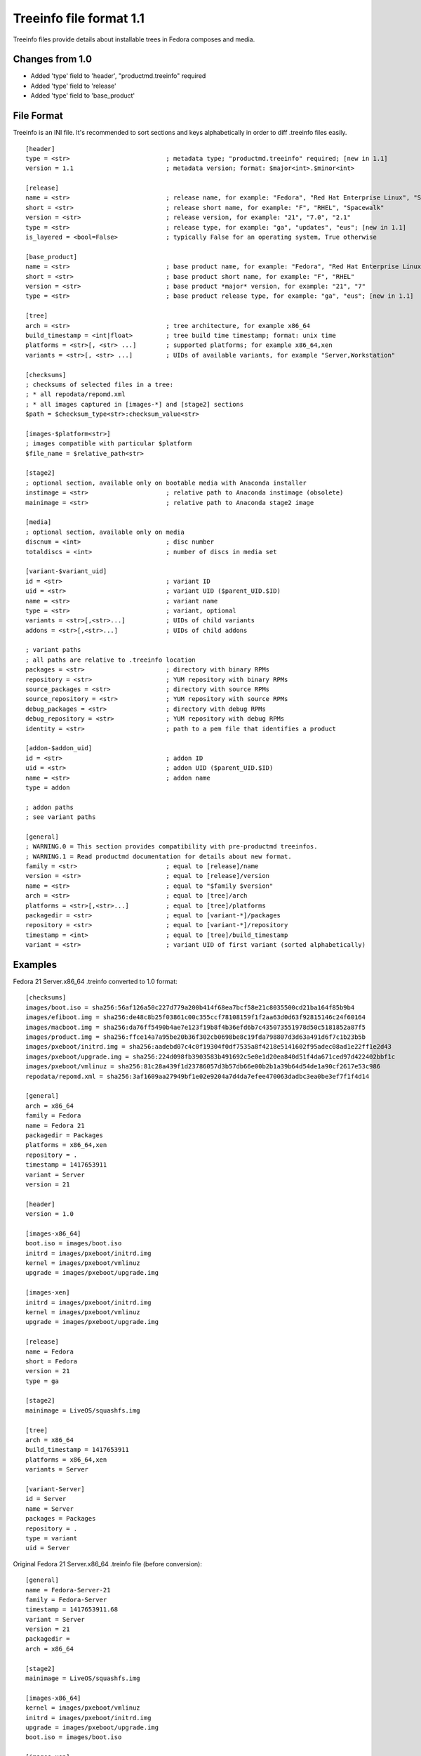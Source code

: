 ========================
Treeinfo file format 1.1
========================

Treeinfo files provide details about installable trees in Fedora composes and media.


Changes from 1.0
================

* Added 'type' field to 'header', "productmd.treeinfo" required
* Added 'type' field to 'release'
* Added 'type' field to 'base_product'


File Format
===========

Treeinfo is an INI file.
It's recommended to sort sections and keys alphabetically
in order to diff .treeinfo files easily.

::

  [header]
  type = <str>                          ; metadata type; "productmd.treeinfo" required; [new in 1.1]
  version = 1.1                         ; metadata version; format: $major<int>.$minor<int>

  [release]
  name = <str>                          ; release name, for example: "Fedora", "Red Hat Enterprise Linux", "Spacewalk"
  short = <str>                         ; release short name, for example: "F", "RHEL", "Spacewalk"
  version = <str>                       ; release version, for example: "21", "7.0", "2.1"
  type = <str>                          ; release type, for example: "ga", "updates", "eus"; [new in 1.1]
  is_layered = <bool=False>             ; typically False for an operating system, True otherwise

  [base_product]
  name = <str>                          ; base product name, for example: "Fedora", "Red Hat Enterprise Linux"
  short = <str>                         ; base product short name, for example: "F", "RHEL"
  version = <str>                       ; base product *major* version, for example: "21", "7"
  type = <str>                          ; base product release type, for example: "ga", "eus"; [new in 1.1]

  [tree]
  arch = <str>                          ; tree architecture, for example x86_64
  build_timestamp = <int|float>         ; tree build time timestamp; format: unix time
  platforms = <str>[, <str> ...]        ; supported platforms; for example x86_64,xen
  variants = <str>[, <str> ...]         ; UIDs of available variants, for example "Server,Workstation"

  [checksums]
  ; checksums of selected files in a tree:
  ; * all repodata/repomd.xml
  ; * all images captured in [images-*] and [stage2] sections
  $path = $checksum_type<str>:checksum_value<str>

  [images-$platform<str>]
  ; images compatible with particular $platform
  $file_name = $relative_path<str>

  [stage2]
  ; optional section, available only on bootable media with Anaconda installer
  instimage = <str>                     ; relative path to Anaconda instimage (obsolete)
  mainimage = <str>                     ; relative path to Anaconda stage2 image

  [media]
  ; optional section, available only on media
  discnum = <int>                       ; disc number
  totaldiscs = <int>                    ; number of discs in media set

  [variant-$variant_uid]
  id = <str>                            ; variant ID
  uid = <str>                           ; variant UID ($parent_UID.$ID)
  name = <str>                          ; variant name
  type = <str>                          ; variant, optional
  variants = <str>[,<str>...]           ; UIDs of child variants
  addons = <str>[,<str>...]             ; UIDs of child addons

  ; variant paths
  ; all paths are relative to .treeinfo location
  packages = <str>                      ; directory with binary RPMs
  repository = <str>                    ; YUM repository with binary RPMs
  source_packages = <str>               ; directory with source RPMs
  source_repository = <str>             ; YUM repository with source RPMs
  debug_packages = <str>                ; directory with debug RPMs
  debug_repository = <str>              ; YUM repository with debug RPMs
  identity = <str>                      ; path to a pem file that identifies a product

  [addon-$addon_uid]
  id = <str>                            ; addon ID
  uid = <str>                           ; addon UID ($parent_UID.$ID)
  name = <str>                          ; addon name
  type = addon

  ; addon paths
  ; see variant paths

  [general]
  ; WARNING.0 = This section provides compatibility with pre-productmd treeinfos.
  ; WARNING.1 = Read productmd documentation for details about new format.
  family = <str>                        ; equal to [release]/name
  version = <str>                       ; equal to [release]/version
  name = <str>                          ; equal to "$family $version"
  arch = <str>                          ; equal to [tree]/arch
  platforms = <str>[,<str>...]          ; equal to [tree]/platforms
  packagedir = <str>                    ; equal to [variant-*]/packages
  repository = <str>                    ; equal to [variant-*]/repository
  timestamp = <int>                     ; equal to [tree]/build_timestamp
  variant = <str>                       ; variant UID of first variant (sorted alphabetically)


Examples
========

Fedora 21 Server.x86_64 .treinfo converted to 1.0 format::

  [checksums]
  images/boot.iso = sha256:56af126a50c227d779a200b414f68ea7bcf58e21c8035500cd21ba164f85b9b4
  images/efiboot.img = sha256:de48c8b25f03861c00c355ccf78108159f1f2aa63d0d63f92815146c24f60164
  images/macboot.img = sha256:da76ff5490b4ae7e123f19b8f4b36efd6b7c435073551978d50c5181852a87f5
  images/product.img = sha256:ffce14a7a95be20b36f302cb0698be8c19fda798807d3d63a491d6f7c1b23b5b
  images/pxeboot/initrd.img = sha256:aadebd07c4c0f19304f0df7535a8f4218e5141602f95adec08ad1e22ff1e2d43
  images/pxeboot/upgrade.img = sha256:224d098fb3903583b491692c5e0e1d20ea840d51f4da671ced97d422402bbf1c
  images/pxeboot/vmlinuz = sha256:81c28a439f1d23786057d3b57db66e00b2b1a39b64d54de1a90cf2617e53c986
  repodata/repomd.xml = sha256:3af1609aa27949bf1e02e9204a7d4da7efee470063dadbc3ea0be3ef7f1f4d14

  [general]
  arch = x86_64
  family = Fedora
  name = Fedora 21
  packagedir = Packages
  platforms = x86_64,xen
  repository = .
  timestamp = 1417653911
  variant = Server
  version = 21

  [header]
  version = 1.0

  [images-x86_64]
  boot.iso = images/boot.iso
  initrd = images/pxeboot/initrd.img
  kernel = images/pxeboot/vmlinuz
  upgrade = images/pxeboot/upgrade.img

  [images-xen]
  initrd = images/pxeboot/initrd.img
  kernel = images/pxeboot/vmlinuz
  upgrade = images/pxeboot/upgrade.img

  [release]
  name = Fedora
  short = Fedora
  version = 21
  type = ga

  [stage2]
  mainimage = LiveOS/squashfs.img

  [tree]
  arch = x86_64
  build_timestamp = 1417653911
  platforms = x86_64,xen
  variants = Server

  [variant-Server]
  id = Server
  name = Server
  packages = Packages
  repository = .
  type = variant
  uid = Server


Original Fedora 21 Server.x86_64 .treinfo file (before conversion)::

  [general]
  name = Fedora-Server-21
  family = Fedora-Server
  timestamp = 1417653911.68
  variant = Server
  version = 21
  packagedir = 
  arch = x86_64

  [stage2]
  mainimage = LiveOS/squashfs.img

  [images-x86_64]
  kernel = images/pxeboot/vmlinuz
  initrd = images/pxeboot/initrd.img
  upgrade = images/pxeboot/upgrade.img
  boot.iso = images/boot.iso

  [images-xen]
  kernel = images/pxeboot/vmlinuz
  initrd = images/pxeboot/initrd.img
  upgrade = images/pxeboot/upgrade.img

  [checksums]
  images/efiboot.img = sha256:de48c8b25f03861c00c355ccf78108159f1f2aa63d0d63f92815146c24f60164
  images/macboot.img = sha256:da76ff5490b4ae7e123f19b8f4b36efd6b7c435073551978d50c5181852a87f5
  images/product.img = sha256:ffce14a7a95be20b36f302cb0698be8c19fda798807d3d63a491d6f7c1b23b5b
  images/boot.iso = sha256:56af126a50c227d779a200b414f68ea7bcf58e21c8035500cd21ba164f85b9b4
  images/pxeboot/vmlinuz = sha256:81c28a439f1d23786057d3b57db66e00b2b1a39b64d54de1a90cf2617e53c986
  images/pxeboot/initrd.img = sha256:aadebd07c4c0f19304f0df7535a8f4218e5141602f95adec08ad1e22ff1e2d43
  images/pxeboot/upgrade.img = sha256:224d098fb3903583b491692c5e0e1d20ea840d51f4da671ced97d422402bbf1c
  repodata/repomd.xml = sha256:3af1609aa27949bf1e02e9204a7d4da7efee470063dadbc3ea0be3ef7f1f4d14
